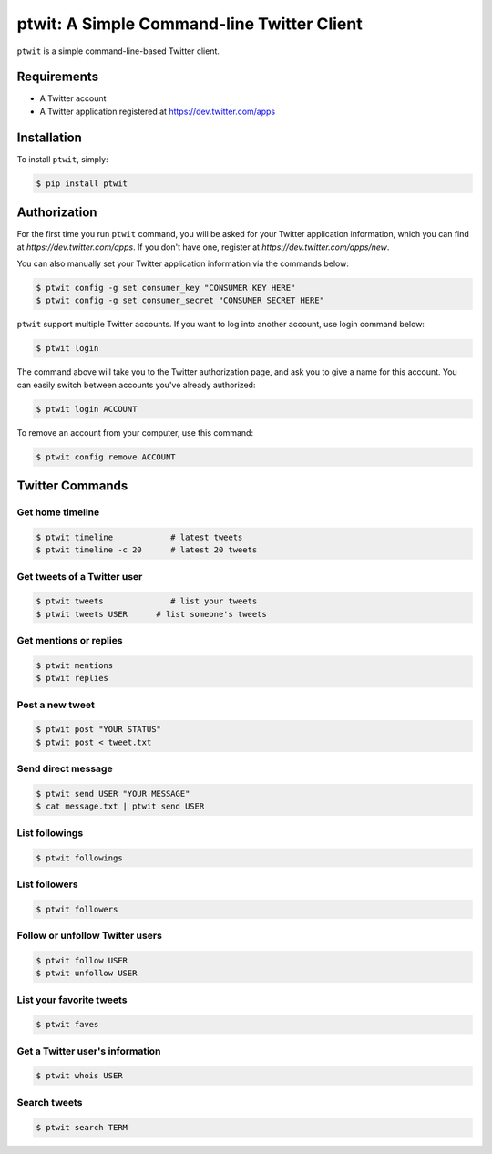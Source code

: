 ptwit: A Simple Command-line Twitter Client
============================================


``ptwit`` is a simple command-line-based Twitter client.


Requirements
------------

* A Twitter account
* A Twitter application registered at https://dev.twitter.com/apps


Installation
------------

To install ``ptwit``, simply:

.. code-block:: bash

    $ pip install ptwit


Authorization
-------------

For the first time you run ``ptwit`` command, you will be asked for your
Twitter application information, which you can find at
`https://dev.twitter.com/apps`. If you don't have one, register at
`https://dev.twitter.com/apps/new`.

You can also manually set your Twitter application information via the
commands below:

.. code-block:: bash

    $ ptwit config -g set consumer_key "CONSUMER KEY HERE"
    $ ptwit config -g set consumer_secret "CONSUMER SECRET HERE"

``ptwit`` support multiple Twitter accounts. If you want to log into
another account, use login command below:

.. code-block:: bash

    $ ptwit login

The command above will take you to the Twitter authorization page, and
ask you to give a name for this account. You can easily switch between
accounts you've already authorized:

.. code-block:: bash

    $ ptwit login ACCOUNT

To remove an account from your computer, use this command:

.. code-block:: bash

    $ ptwit config remove ACCOUNT


Twitter Commands
----------------

Get home timeline
~~~~~~~~~~~~~~~~~

.. code-block:: bash

    $ ptwit timeline            # latest tweets
    $ ptwit timeline -c 20      # latest 20 tweets

Get tweets of a Twitter user
~~~~~~~~~~~~~~~~~~~~~~~~~~~~

.. code-block:: bash

    $ ptwit tweets              # list your tweets
    $ ptwit tweets USER      # list someone's tweets

Get mentions or replies
~~~~~~~~~~~~~~~~~~~~~~~

.. code-block:: bash

    $ ptwit mentions
    $ ptwit replies

Post a new tweet
~~~~~~~~~~~~~~~~

.. code-block:: bash

    $ ptwit post "YOUR STATUS"
    $ ptwit post < tweet.txt

Send direct message
~~~~~~~~~~~~~~~~~~~

.. code-block:: bash

    $ ptwit send USER "YOUR MESSAGE"
    $ cat message.txt | ptwit send USER

List followings
~~~~~~~~~~~~~~~

.. code-block:: bash

    $ ptwit followings

List followers
~~~~~~~~~~~~~~

.. code-block:: bash

    $ ptwit followers

Follow or unfollow Twitter users
~~~~~~~~~~~~~~~~~~~~~~~~~~~~~~~~

.. code-block:: bash

    $ ptwit follow USER
    $ ptwit unfollow USER

List your favorite tweets
~~~~~~~~~~~~~~~~~~~~~~~~~

.. code-block:: bash

    $ ptwit faves

Get a Twitter user's information
~~~~~~~~~~~~~~~~~~~~~~~~~~~~~~~~

.. code-block:: bash

    $ ptwit whois USER

Search tweets
~~~~~~~~~~~~~

.. code-block:: bash

    $ ptwit search TERM
